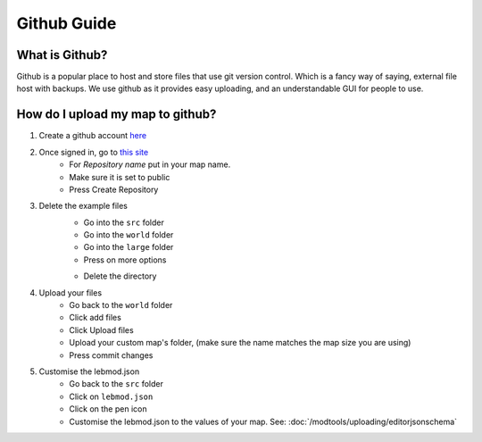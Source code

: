 Github Guide
===========================
.. meta::
   :description lang=en: What is Github, How do I use it?


What is Github?
^^^^^^^^^^^^^^^
Github is a popular place to host and store files that use
git version control. Which is a fancy way of saying, external file host with backups.
We use github as it provides easy uploading, and an understandable GUI for people to use.

How do I upload my map to github?
^^^^^^^^^^^^^^^^^^^^^^^^^^^^^^^^^

1. Create a github account `here <https://github.com/signup>`_
2. Once signed in, go to `this site <https://github.com/new?template_name=Example-LEM-Mod&template_owner=Legacy-Edition-Minigames>`_
    * For `Repository name` put in your map name.
    * Make sure it is set to public
    * Press Create Repository

3. Delete the example files
    * Go into the ``src`` folder
    * Go into the ``world`` folder
    * Go into the ``large`` folder
    * Press on more options
    .. image:: /images/editor/github/moreoptions.png
    * Delete the directory

4. Upload your files 
    * Go back to the ``world`` folder
    * Click add files
    * Click Upload files
    * Upload your custom map's folder, (make sure the name matches the map size you are using)
    * Press commit changes

5. Customise the lebmod.json
    * Go back to the ``src`` folder
    * Click on ``lebmod.json``
    * Click on the pen icon
    * Customise the lebmod.json to the values of your map. See: :doc:`/modtools/uploading/editorjsonschema`
